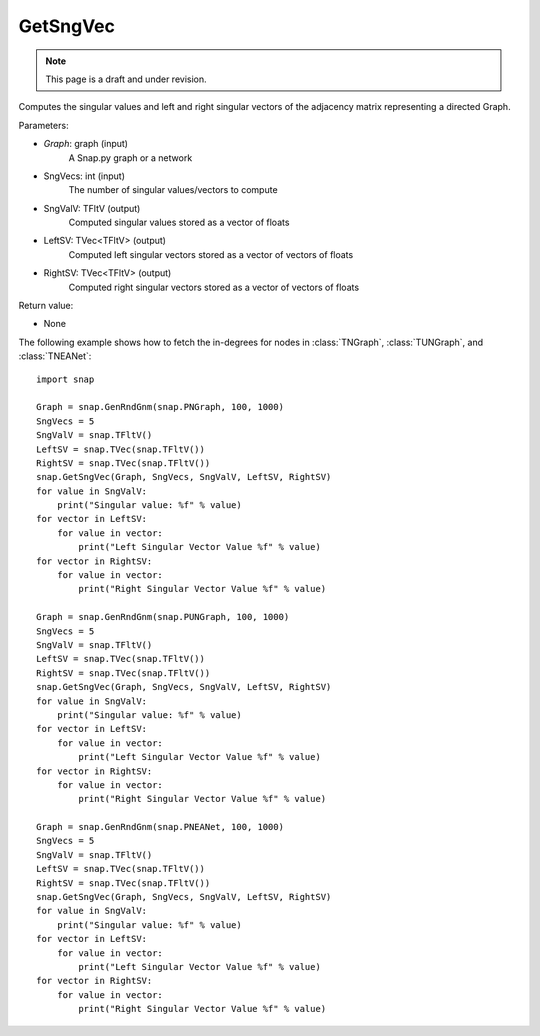 GetSngVec
'''''''''
.. note::

    This page is a draft and under revision.


.. function:: GetSngVec(Graph, SngVecs, SngValV, LeftSV, RightSV)

Computes the singular values and left and right singular vectors of the adjacency matrix representing a directed Graph.

Parameters:

- *Graph*: graph (input)
    A Snap.py graph or a network

- SngVecs: int (input)
    The number of singular values/vectors to compute

- SngValV: TFltV (output)
    Computed singular values stored as a vector of floats

- LeftSV: TVec<TFltV> (output)
    Computed left singular vectors stored as a vector of vectors of floats

- RightSV: TVec<TFltV> (output)
    Computed right singular vectors stored as a vector of vectors of floats
    
Return value:

- None

The following example shows how to fetch the in-degrees for nodes in
:class:`TNGraph`, :class:`TUNGraph`, and :class:`TNEANet`::

    import snap

    Graph = snap.GenRndGnm(snap.PNGraph, 100, 1000)
    SngVecs = 5
    SngValV = snap.TFltV()
    LeftSV = snap.TVec(snap.TFltV())
    RightSV = snap.TVec(snap.TFltV())
    snap.GetSngVec(Graph, SngVecs, SngValV, LeftSV, RightSV)
    for value in SngValV:
        print("Singular value: %f" % value)
    for vector in LeftSV:
        for value in vector:
            print("Left Singular Vector Value %f" % value)
    for vector in RightSV:
        for value in vector:
            print("Right Singular Vector Value %f" % value)

    Graph = snap.GenRndGnm(snap.PUNGraph, 100, 1000)
    SngVecs = 5
    SngValV = snap.TFltV()
    LeftSV = snap.TVec(snap.TFltV())
    RightSV = snap.TVec(snap.TFltV())
    snap.GetSngVec(Graph, SngVecs, SngValV, LeftSV, RightSV)
    for value in SngValV:
        print("Singular value: %f" % value)
    for vector in LeftSV:
        for value in vector:
            print("Left Singular Vector Value %f" % value)
    for vector in RightSV:
        for value in vector:
            print("Right Singular Vector Value %f" % value)

    Graph = snap.GenRndGnm(snap.PNEANet, 100, 1000)
    SngVecs = 5
    SngValV = snap.TFltV()
    LeftSV = snap.TVec(snap.TFltV())
    RightSV = snap.TVec(snap.TFltV())
    snap.GetSngVec(Graph, SngVecs, SngValV, LeftSV, RightSV)
    for value in SngValV:
        print("Singular value: %f" % value)
    for vector in LeftSV:
        for value in vector:
            print("Left Singular Vector Value %f" % value)
    for vector in RightSV:
        for value in vector:
            print("Right Singular Vector Value %f" % value)
